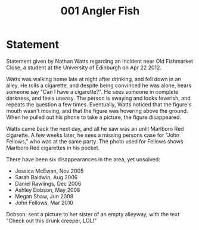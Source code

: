 :PROPERTIES:
:ID:       10aae451-4df6-430e-8af0-8aca0e0a6c72
:END:
#+title: 001 Angler Fish

* Statement
Statement given by Nathan Watts regarding an incident near Old Fishmarket Close, a student at the University of Edinburgh on Apr 22 2012.

Watts was walking home late at night after drinking, and fell down in an alley. He rolls a cigarette, and despite being convinced he was alone, hears someone say "Can I have a cigarette?". He sees someone in complete darkness, and feels uneasy. The person is swaying and looks feverish, and repeats the question a few times. Eventually, Watts noticed that the figure's mouth wasn't moving, and that the figure was hovering above the ground. When he pulled out his phone to take a picture, the figure disappeared.

Watts came back the next day, and all he saw was an unlit Marlboro Red cigarette. A few weeks later, he sees a missing persons case for "John Fellows," who was at the same party. The photo used for Fellows shows Marlboro Red cigarettes in his pocket.

There have been six disappearances in the area, yet unsolved:
- Jessica McEwan, Nov 2005
- Sarah Baldwin, Aug 2006
- Daniel Rawlings, Dec 2006
- Ashley Dobson, May 2008
- Megan Shaw, Jun 2008
- John Fellows, Mar 2010
Dobson: sent a picture to her sister of an empty alleyway, with the text "Check out this drunk creeper, LOL!"
